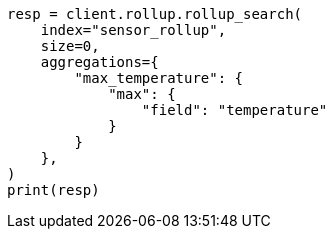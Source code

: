 // This file is autogenerated, DO NOT EDIT
// rollup/apis/rollup-search.asciidoc:115

[source, python]
----
resp = client.rollup.rollup_search(
    index="sensor_rollup",
    size=0,
    aggregations={
        "max_temperature": {
            "max": {
                "field": "temperature"
            }
        }
    },
)
print(resp)
----
